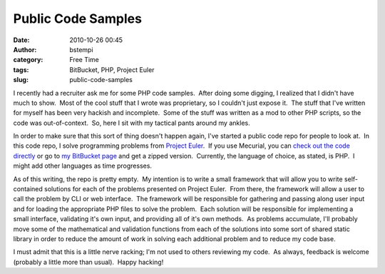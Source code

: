 Public Code Samples
###################
:date: 2010-10-26 00:45
:author: bstempi
:category: Free Time
:tags: BitBucket, PHP, Project Euler
:slug: public-code-samples

I recently had a recruiter ask me for some PHP code samples.  After
doing some digging, I realized that I didn't have much to show.  Most of
the cool stuff that I wrote was proprietary, so I couldn't just expose
it.  The stuff that I've written for myself has been very hackish and
incomplete.  Some of the stuff was written as a mod to other PHP
scripts, so the code was out-of-context.  So, here I sit with my
tactical pants around my ankles.

In order to make sure that this sort of thing doesn't happen again, I've
started a public code repo for people to look at.  In this code repo, I
solve programming problems from `Project
Euler <http://projecteuler.net>`__.  If you use Mecurial, you can `check
out the code directly <https://bitbucket.org/bstempi/projecteuler>`__ or
go to `my BitBucket
page <http://bitbucket.org/bstempi/projecteuler/overview>`__ and get a
zipped version.  Currently, the language of choice, as stated, is PHP.
 I might add other languages as time progresses.

As of this writing, the repo is pretty empty.  My intention is to write
a small framework that will allow you to write self-contained solutions
for each of the problems presented on Project Euler.  From there, the
framework will allow a user to call the problem by CLI or web interface.
 The framework will be responsible for gathering and passing along user
input and for loading the appropriate PHP files to solve the problem.
 Each solution will be responsible for implementing a small interface,
validating it's own input, and providing all of it's own methods.  As
problems accumulate, I'll probably move some of the mathematical and
validation functions from each of the solutions into some sort of shared
static library in order to reduce the amount of work in solving each
additional problem and to reduce my code base.

I must admit that this is a little nerve racking; I'm not used to others
reviewing my code.  As always, feedback is welcome (probably a little
more than usual).  Happy hacking!
